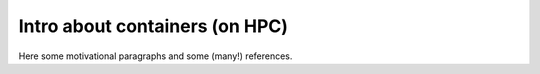 Intro about containers (on HPC)
===============================

.. objectives::

   * Understand the basic logic and terms behind containers
   * Learn about the possibilities with containers on HPC clusters


Here some motivational paragraphs and some (many!) references.

